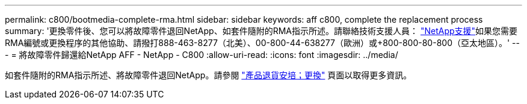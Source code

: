 ---
permalink: c800/bootmedia-complete-rma.html 
sidebar: sidebar 
keywords: aff c800, complete the replacement process 
summary: '更換零件後、您可以將故障零件退回NetApp、如套件隨附的RMA指示所述。請聯絡技術支援人員： https://mysupport.netapp.com/site/global/dashboard["NetApp支援"]如果您需要RMA編號或更換程序的其他協助、請撥打888-463-8277（北美）、00-800-44-638277（歐洲）或+800-800-80-800（亞太地區）。' 
---
= 將故障零件歸還給NetApp AFF - NetApp - C800
:allow-uri-read: 
:icons: font
:imagesdir: ../media/


[role="lead"]
如套件隨附的RMA指示所述、將故障零件退回NetApp。請參閱 https://mysupport.netapp.com/site/info/rma["產品退貨安培；更換"] 頁面以取得更多資訊。
